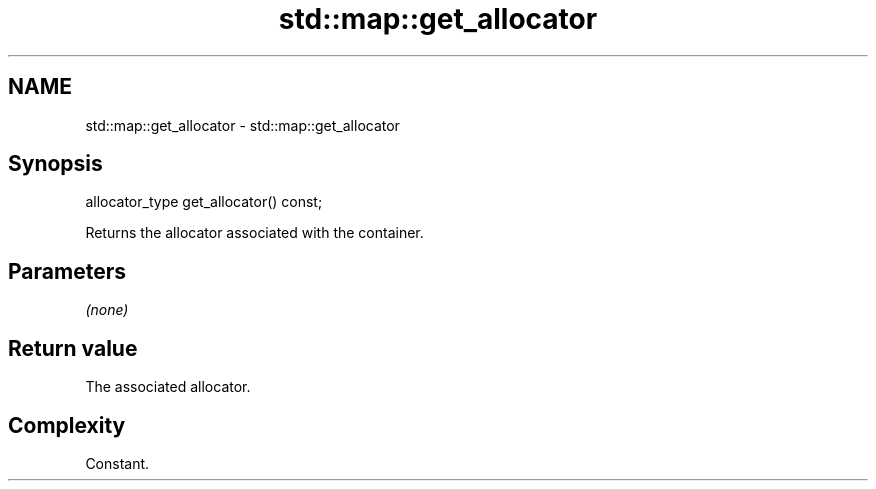 .TH std::map::get_allocator 3 "Nov 25 2015" "2.1 | http://cppreference.com" "C++ Standard Libary"
.SH NAME
std::map::get_allocator \- std::map::get_allocator

.SH Synopsis
   allocator_type get_allocator() const;

   Returns the allocator associated with the container.

.SH Parameters

   \fI(none)\fP

.SH Return value

   The associated allocator.

.SH Complexity

   Constant.
